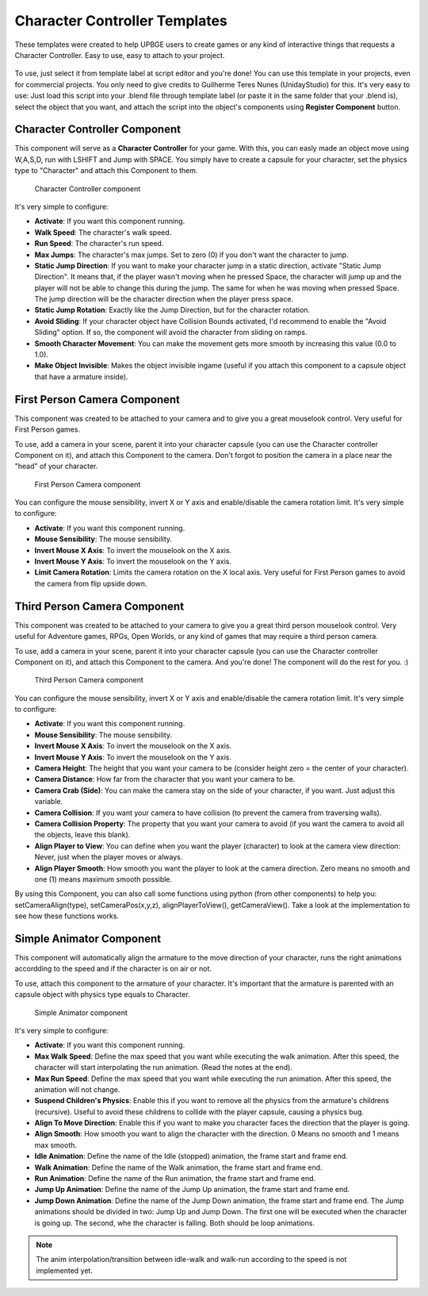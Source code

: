 .. _python_components_getting_started_character_controller_templates:

==============================
Character Controller Templates
==============================

These templates were created to help UPBGE users to create games or any kind of interactive things that requests a Character Controller. Easy to use, easy to attach to your project.

.. figure:: /images/Python_Components/Fig-08.png


To use, just select it from template label at script editor and you're done! You can use this template in your projects, even for commercial projects. You only need to give credits to Guilherme Teres Nunes (UnidayStudio) for this. It's very easy to use: Just load this script into your .blend file through template label (or paste it in the same folder that your .blend is), select the object that you want, and attach the script into the object's components using **Register Component** button.

Character Controller Component
------------------------------

This component will serve as a **Character Controller** for your game. With this, you can easly made an object move using W,A,S,D, run with LSHIFT and Jump with SPACE.
You simply have to create a capsule for your character, set the physics type to "Character" and attach this Component to them.

.. figure:: /images/Python_Components/Fig-09.png

   Character Controller component

It's very simple to configure:

* **Activate**: If you want this component running.
* **Walk Speed**: The character's walk speed.
* **Run Speed**: The character's run speed.
* **Max Jumps**: The character's max jumps. Set to zero (0) if you don't want the character to jump.
* **Static Jump Direction**: If you want to make your character jump in a static direction, activate "Static Jump Direction". It means that, if the player wasn't moving when he pressed Space, the character will jump up and the player will not be able to change this during the jump. The same for when he was moving when pressed Space. The jump direction will be the character direction when the player press space.
* **Static Jump Rotation**: Exactly like the Jump Direction, but for the character rotation.
* **Avoid Sliding**: If your character object have Collision Bounds activated, I'd recommend to enable the "Avoid Sliding" option. If so, the component will avoid the character from sliding on ramps.
* **Smooth Character Movement**: You can make the movement gets more smooth by increasing this value (0.0 to 1.0).
* **Make Object Invisible**: Makes the object invisible ingame (useful if you attach this component to a capsule object that have a armature inside).


First Person Camera Component
-----------------------------

This component was created to be attached to your camera and to give you a great mouselook control. Very useful for First Person games.

To use, add a camera in your scene, parent it into your character capsule (you can use the Character controller Component on it), and attach this Component to the camera. Don't forgot to position the camera in a place near the "head" of your character.

.. figure:: /images/Python_Components/Fig-10.png

   First Person Camera component
   
You can configure the mouse sensibility, invert X or Y axis and enable/disable the camera rotation limit. It's very simple to configure:

* **Activate**: If you want this component running.
* **Mouse Sensibility**: The mouse sensibility.
* **Invert Mouse X Axis**: To invert the mouselook on the X axis.
* **Invert Mouse Y Axis**: To invert the mouselook on the Y axis.
* **Limit Camera Rotation**: Limits the camera rotation on the X local axis. Very useful for First Person games to avoid the camera from flip upside down.


Third Person Camera Component
-----------------------------

This component was created to be attached to your camera to give you a great third person mouselook control. Very useful for Adventure games, RPGs, Open Worlds, or any kind of games that may require a third person camera.

To use, add a camera in your scene, parent it into your character capsule (you can use the Character controller Component on it), and attach this Component to the camera. And you're done! The component will do the rest for you. :)

.. figure:: /images/Python_Components/Fig-11.png

   Third Person Camera component
   
You can configure the mouse sensibility, invert X or Y axis and enable/disable the camera rotation limit. It's very simple to configure:

* **Activate**: If you want this component running.
* **Mouse Sensibility**: The mouse sensibility.
* **Invert Mouse X Axis**: To invert the mouselook on the X axis.
* **Invert Mouse Y Axis**: To invert the mouselook on the Y axis.
* **Camera Height**: The height that you want your camera to be (consider height zero = the center of your character).
* **Camera Distance**: How far from the character that you want your camera to be.
* **Camera Crab (Side)**: You can make the camera stay on the side of your character, if you want. Just adjust this variable.
* **Camera Collision**: If you want your camera to have collision (to prevent the camera from traversing walls).
* **Camera Collision Property**: The property that you want your camera to avoid (if you want the camera to avoid all the objects, leave this blank).
* **Align Player to View**: You can define when you want the player (character) to look at the camera view direction: Never, just when the player moves or always.
* **Align Player Smooth**: How smooth you want the player to look at the camera direction. Zero means no smooth and one (1) means maximum smooth possible.

By using this Component, you can also call some functions using python (from other components) to help you: setCameraAlign(type), setCameraPos(x,y,z), alignPlayerToView(), getCameraView(). Take a look at the implementation to see how these functions works.

Simple Animator Component
-------------------------

This component will automatically align the armature to the move direction of your character, runs the right animations accordding to the speed and if the character is on air or not.

To use, attach this component to the armature of your character. It's important that the armature is parented with an capsule object with physics type equals to Character. 

.. figure:: /images/Python_Components/Fig-12.png

   Simple Animator component
   
It's very simple to configure:

* **Activate**: If you want this component running.
* **Max Walk Speed**: Define the max speed that you want while executing the walk animation. After this speed, the character will start interpolating the run animation. (Read the notes at the end).
* **Max Run Speed**: Define the max speed that you want while executing the run animation. After this speed, the animation will not change.
* **Suspend Children's Physics**: Enable this if you want to remove all the physics from the armature's childrens (recursive). Useful to avoid these childrens to collide with the player capsule, causing a physics bug.
* **Align To Move Direction**: Enable this if you want to make you character faces the direction that the player is going.
* **Align Smooth**: How smooth you want to align the character with the direction. 0 Means no smooth and 1 means max smooth.
* **Idle Animation**: Define the name of the Idle (stopped) animation, the frame start and frame end.
* **Walk Animation**: Define the name of the Walk animation, the frame start and frame end.
* **Run Animation**: Define the name of the Run animation, the frame start and frame end.
* **Jump Up Animation**: Define the name of the Jump Up animation, the frame start and frame end.
* **Jump Down Animation**: Define the name of the Jump Down animation, the frame start and frame end. The Jump animations should be divided in two: Jump Up and Jump Down. The first one will be executed when the character is going up. The second, whe the character is falling. Both should be loop animations.

.. note::
   The anim interpolation/transition between idle-walk and walk-run according to the speed is not implemented yet.
